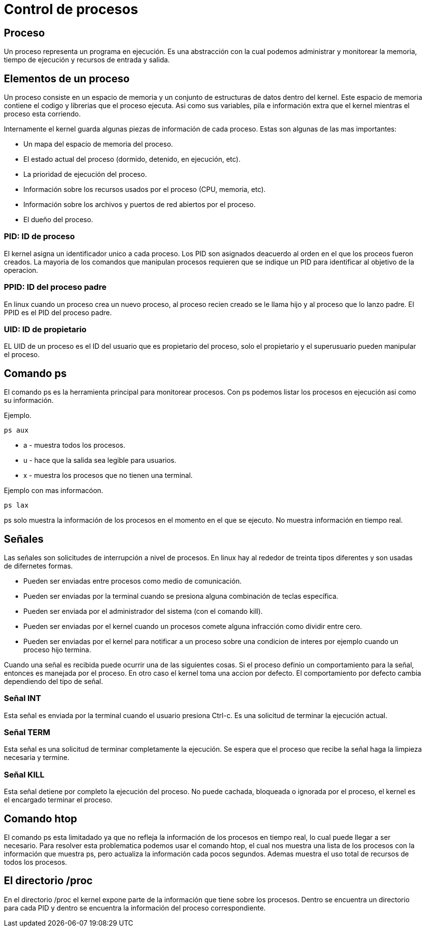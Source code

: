 = Control de procesos

== Proceso
Un proceso representa un programa en ejecución. Es una abstracción con  la 
cual podemos administrar y monitorear la memoria, tiempo de ejecución y 
recursos de entrada y salida.

== Elementos de un proceso
Un proceso consiste en  un espacio de memoria y un conjunto de estructuras 
de datos dentro del kernel. Este espacio de memoria contiene el codigo y 
librerias que el proceso ejecuta. Asi como sus variables, pila e información 
extra que el kernel mientras el proceso esta corriendo.

Internamente el kernel guarda algunas piezas de información de cada proceso.
Estas son algunas de las mas importantes:

* Un mapa del espacio de memoria del proceso.
* El estado actual del proceso (dormido, detenido, en ejecución, etc).
* La prioridad de ejecución del proceso.
* Información sobre los recursos usados por el proceso (CPU, memoria, etc).
* Información sobre los archivos y puertos de red abiertos por el proceso.
* El dueño del proceso.

=== PID: ID de proceso
El kernel asigna un identificador unico a cada proceso. Los PID son asignados 
deacuerdo al orden en el que los proceos fueron creados. La mayoria de los 
comandos que manipulan procesos requieren que se indique un PID para identificar 
al objetivo de la operacion.

=== PPID: ID del proceso padre
En linux cuando un proceso crea un nuevo proceso, al proceso recien creado se 
le llama hijo y al proceso que lo lanzo padre. El PPID es el PID del proceso padre.

=== UID: ID de propietario
EL UID de un proceso es el ID del usuario que es propietario del proceso, 
solo el propietario y el superusuario pueden manipular el proceso.

== Comando ps
El comando ps es la herramienta principal para monitorear procesos. Con ps podemos listar los procesos en ejecución asi como su información.


Ejemplo.
[source,shell]
ps aux

* a - muestra todos los procesos.
* u - hace que la salida sea legible para usuarios. 
* x - muestra los procesos que no tienen una terminal.

Ejemplo con mas informacóon.
[source,shell]
ps lax

ps solo muestra la información de los procesos en el momento en el que se ejecuto. 
No muestra información en tiempo real.

== Señales
Las señales son solicitudes de interrupción a nivel de procesos. En linux hay al 
rededor de treinta tipos diferentes y son usadas de difernetes formas.

* Pueden ser enviadas entre procesos como medio de comunicación.
* Pueden ser enviadas por la terminal cuando se presiona alguna combinación 
de teclas específica.
* Pueden ser enviada por el administrador del sistema (con el comando kill).
* Pueden ser enviadas por el kernel cuando un procesos comete alguna infracción 
como dividir entre cero.
* Pueden ser enviadas por el kernel para notificar a un proceso sobre una condicion 
de interes por ejemplo cuando un proceso hijo termina.

Cuando una señal es recibida puede ocurrir una de las siguientes cosas. Si el proceso definio 
un comportamiento para la señal, entonces es manejada por el proceso. En otro caso 
el kernel toma una accion por defecto. El comportamiento por defecto cambia dependiendo del tipo de señal.

=== Señal INT
Esta señal es enviada por la terminal cuando el usuario presiona Ctrl-c. 
Es una solicitud de terminar la ejecución actual. 

=== Señal TERM 
Esta señal es una solicitud de terminar completamente la ejecución. 
Se espera que el proceso que recibe la señal haga la limpieza necesaria y termine.

=== Señal KILL
Esta señal detiene por completo la ejecución del proceso. No puede cachada, 
bloqueada o ignorada por el proceso, el kernel es el encargado terminar el proceso.

== Comando htop
El comando ps esta limitadado ya que no refleja la información de los procesos en tiempo real, lo cual puede llegar a ser necesario. Para resolver esta problematica podemos usar el comando htop, el cual nos muestra una lista de los procesos con la información que muestra ps, pero actualiza la información cada pocos segundos. Ademas muestra el uso total de recursos de todos los procesos.


== El directorio /proc
En el directorio /proc el kernel expone parte de la información que tiene 
sobre los procesos. Dentro se encuentra un directorio para cada PID y dentro 
se encuentra la información del proceso correspondiente.
